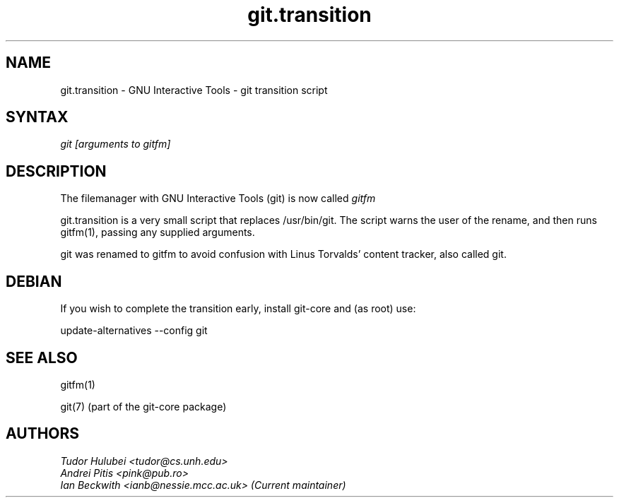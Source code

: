 .\" +----------
.\" |
.\" |			       git.transition man page
.\" |
.\" |	       Copyright 1993-2007 Free Software Foundation, Inc.
.\" |
.\" |	This file is part of GNUIT (GNU Interactive Tools)
.\" |
.\" |	GNUIT is free software; you can redistribute it and/or modify it under
.\" | the terms of the GNU General Public License as published by the Free
.\" | Software Foundation; either version 2, or (at your option) any later
.\" | version.
.\" |
.\" | GNUIT is distributed in the hope that it will be useful, but WITHOUT ANY
.\" | WARRANTY; without even the implied warranty of MERCHANTABILITY or FITNESS
.\" | FOR A PARTICULAR PURPOSE.  See the GNU General Public License for more
.\" | details.
.\" |
.\" | You should have received a copy of the GNU General Public License along
.\" | with GNUIT; see the file COPYING. If not, write to the Free Software
.\" | Foundation, 675 Mass Ave, Cambridge, MA 02139, USA.
.\" |
.TH git.transition 1
.SH NAME
git.transition \- GNU Interactive Tools \- git transition script
.SH SYNTAX
.I git [arguments to gitfm]

.SH DESCRIPTION

The filemanager with GNU Interactive Tools (git) is now called
.I gitfm

git.transition is a very small script that replaces /usr/bin/git.
The script warns the user of the rename, and then runs gitfm(1),
passing any supplied arguments.

git was renamed to gitfm to avoid confusion with Linus Torvalds'
content tracker, also called git.

.SH DEBIAN

If you wish to complete the transition early, install git-core
and (as root) use:

 update-alternatives \-\-config git

.SH SEE ALSO
gitfm(1)

git(7) (part of the git-core package)

.SH AUTHORS
.I Tudor Hulubei <tudor@cs.unh.edu>
.br
.I Andrei Pitis <pink@pub.ro>
.br
.I Ian Beckwith <ianb@nessie.mcc.ac.uk> (Current maintainer)
